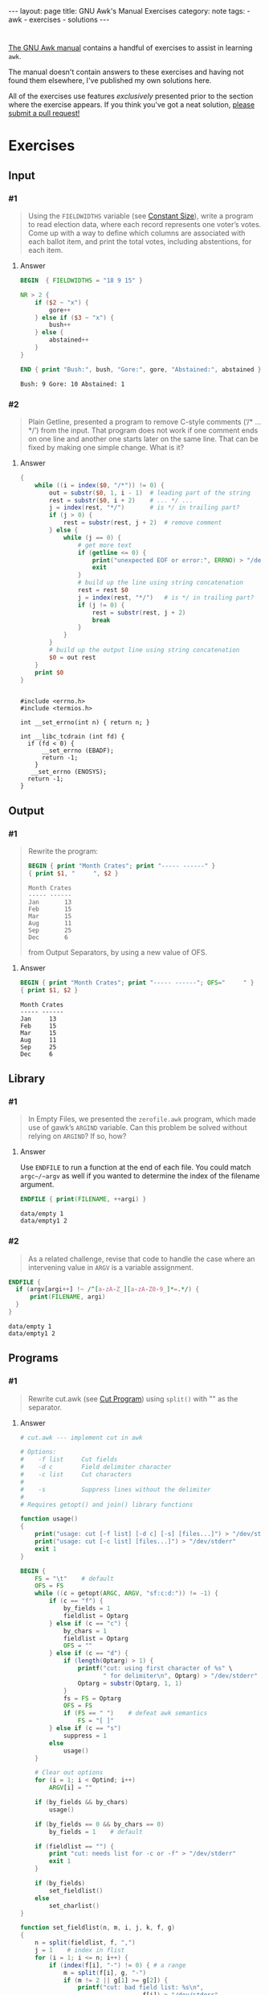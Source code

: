 #+HTML_DOCTYPE: html5
#+BEGIN_EXPORT html
---
layout: page
title: GNU Awk's Manual Exercises
category: note
tags:
  - awk
  - exercises
  - solutions
---
#+END_EXPORT

* 
  [[https://www.gnu.org/software/gawk/manual/gawk.html#Print][The GNU Awk manual]] contains a handful of exercises to assist in learning
  =awk=.

  The manual doesn't contain answers to these exercises and having not found
  them elsewhere, I've published my own solutions here.
  
  All of the exercises use features /exclusively/ presented prior to the section
  where the exercise appears. If you think you've got a neat solution, [[https://github.com/zv/gawk-exercise/issues][please
  submit a pull request!]]

* Exercises
** Input
*** #1
    #+BEGIN_QUOTE
    Using the =FIELDWIDTHS= variable (see [[https://www.gnu.org/software/gawk/manual/gawk.html#Constant-Size][Constant Size]]), write a program to read
    election data, where each record represents one voter’s votes. Come up with a
    way to define which columns are associated with each ballot item, and print the
    total votes, including abstentions, for each item.
    #+END_QUOTE
**** Answer
      #+BEGIN_SRC awk :in-file data/election_data :results pp :exports both
        BEGIN  { FIELDWIDTHS = "18 9 15" }

        NR > 2 {
            if ($2 ~ "x") {
                gore++
            } else if ($3 ~ "x") {
                bush++
            } else {
                abstained++
            }
        }

        END { print "Bush:", bush, "Gore:", gore, "Abstained:", abstained }
      #+END_SRC

      #+RESULTS:
      : Bush: 9 Gore: 10 Abstained: 1

*** #2
    #+BEGIN_QUOTE
    Plain Getline, presented a program to remove C-style comments (‘/* … */’) from
    the input. That program does not work if one comment ends on one line and
    another one starts later on the same line. That can be fixed by making one
    simple change. What is it?
    #+END_QUOTE

**** Answer
      #+BEGIN_SRC awk :in-file data/tcdrain.c :results pp :exports both
      {
          while ((i = index($0, "/*")) != 0) {
              out = substr($0, 1, i - 1)  # leading part of the string
              rest = substr($0, i + 2)    # ... */ ...
              j = index(rest, "*/")       # is */ in trailing part?
              if (j > 0) {
                  rest = substr(rest, j + 2)  # remove comment
              } else {
                  while (j == 0) {
                      # get more text
                      if (getline <= 0) {
                          print("unexpected EOF or error:", ERRNO) > "/dev/stderr"
                          exit
                      }
                      # build up the line using string concatenation
                      rest = rest $0
                      j = index(rest, "*/")   # is */ in trailing part?
                      if (j != 0) {
                          rest = substr(rest, j + 2)
                          break
                      }
                  }
              }
              # build up the output line using string concatenation
              $0 = out rest
          }
          print $0
      }
      #+END_SRC

      #+RESULTS:
      #+begin_example

      #include <errno.h>
      #include <termios.h>

      int __set_errno(int n) { return n; }

      int __libc_tcdrain (int fd) {
        if (fd < 0) {
            __set_errno (EBADF);
            return -1;
          }
         __set_errno (ENOSYS);
        return -1;
      }
  #+end_example

** Output
*** #1
    #+BEGIN_QUOTE
    Rewrite the program:
    #+BEGIN_SRC awk :in-file data/inventory-shipped :results pp :exports both
    BEGIN { print "Month Crates"; print "----- ------" }
    { print $1, "     ", $2 }
    #+END_SRC

    #+RESULTS:
    : Month Crates
    : ----- ------
    : Jan       13
    : Feb       15
    : Mar       15
    : Aug       11
    : Sep       25
    : Dec       6

    from Output Separators, by using a new value of OFS.
    #+END_QUOTE

**** Answer
      #+BEGIN_SRC awk :in-file data/inventory-shipped :results pp :exports both
      BEGIN { print "Month Crates"; print "----- ------"; OFS="     " }
      { print $1, $2 }
      #+END_SRC

      #+RESULTS:
      : Month Crates
      : ----- ------
      : Jan     13
      : Feb     15
      : Mar     15
      : Aug     11
      : Sep     25
      : Dec     6
** Library
*** #1
    #+BEGIN_QUOTE
    In Empty Files, we presented the ~zerofile.awk~ program, which made use of gawk’s
    =ARGIND= variable. Can this problem be solved without relying on =ARGIND=? If so,
    how?
    #+END_QUOTE

**** Answer
      Use ~ENDFILE~ to run a function at the end of each file. You could match
      ~argc~/~argv~ as well if you wanted to determine the index of the filename
      argument.

      #+BEGIN_SRC awk :in-file data/empty data/empty1 :results pp :exports both
      ENDFILE { print(FILENAME, ++argi) }
      #+END_SRC

      #+RESULTS:
      : data/empty 1
      : data/empty1 2
*** #2
    #+BEGIN_QUOTE
    As a related challenge, revise that code to handle the case where an
    intervening value in ~ARGV~ is a variable assignment.
    #+END_QUOTE

    #+BEGIN_SRC awk :cmd-line "--assign=nval=9" :in-file data/empty data/empty1 :results pp :exports both
      ENDFILE {
        if (argv[argi++] !~ /^[a-zA-Z_][a-zA-Z0-9_]*=.*/) {
            print(FILENAME, argi)
        }
      }
    #+END_SRC

    #+RESULTS:
    : data/empty 1
    : data/empty1 2
** Programs
*** #1
    #+BEGIN_QUOTE
    Rewrite cut.awk (see [[https://www.gnu.org/software/gawk/manual/gawk.html#Cut-Program][Cut Program]]) using ~split()~ with "" as the separator.
    #+END_QUOTE
**** Answer
      #+BEGIN_SRC awk :in-file data/inventory-shipped :results pp :exports both
# cut.awk --- implement cut in awk

# Options:
#    -f list     Cut fields
#    -d c        Field delimiter character
#    -c list     Cut characters
#
#    -s          Suppress lines without the delimiter
#
# Requires getopt() and join() library functions

function usage()
{
    print("usage: cut [-f list] [-d c] [-s] [files...]") > "/dev/stderr"
    print("usage: cut [-c list] [files...]") > "/dev/stderr"
    exit 1
}

BEGIN {
    FS = "\t"    # default
    OFS = FS
    while ((c = getopt(ARGC, ARGV, "sf:c:d:")) != -1) {
        if (c == "f") {
            by_fields = 1
            fieldlist = Optarg
        } else if (c == "c") {
            by_chars = 1
            fieldlist = Optarg
            OFS = ""
        } else if (c == "d") {
            if (length(Optarg) > 1) {
                printf("cut: using first character of %s" \
                       " for delimiter\n", Optarg) > "/dev/stderr"
                Optarg = substr(Optarg, 1, 1)
            }
            fs = FS = Optarg
            OFS = FS
            if (FS == " ")    # defeat awk semantics
                FS = "[ ]"
        } else if (c == "s")
            suppress = 1
        else
            usage()
    }

    # Clear out options
    for (i = 1; i < Optind; i++)
        ARGV[i] = ""

    if (by_fields && by_chars)
        usage()

    if (by_fields == 0 && by_chars == 0)
        by_fields = 1    # default

    if (fieldlist == "") {
        print "cut: needs list for -c or -f" > "/dev/stderr"
        exit 1
    }

    if (by_fields)
        set_fieldlist()
    else
        set_charlist()
}

function set_fieldlist(n, m, i, j, k, f, g)
{
    n = split(fieldlist, f, ",")
    j = 1    # index in flist
    for (i = 1; i <= n; i++) {
        if (index(f[i], "-") != 0) { # a range
            m = split(f[i], g, "-")
            if (m != 2 || g[1] >= g[2]) {
                printf("cut: bad field list: %s\n",
                                  f[i]) > "/dev/stderr"
                exit 1
            }
            for (k = g[1]; k <= g[2]; k++)
                flist[j++] = k
        } else
            flist[j++] = f[i]
    }
    nfields = j - 1
}

function set_charlist(    field, i, j, f, g, n, m, t,
                          filler, last, len)
{
    field = 1   # count total fields
    n = split(fieldlist, f, ",")
    j = 1       # index in flist
    for (i = 1; i <= n; i++) {
        if (index(f[i], "-") != 0) { # range
            m = split(f[i], g, "-")
            if (m != 2 || g[1] >= g[2]) {
                printf("cut: bad character list: %s\n",
                               f[i]) > "/dev/stderr"
                exit 1
            }
            len = g[2] - g[1] + 1
            if (g[1] > 1)  # compute length of filler
                filler = g[1] - last - 1
            else
                filler = 0
            if (filler)
                t[field++] = filler
            t[field++] = len  # length of field
            last = g[2]
            flist[j++] = field - 1
        } else {
            if (f[i] > 1)
                filler = f[i] - last - 1
            else
                filler = 0
            if (filler)
                t[field++] = filler
            t[field++] = 1
            last = f[i]
            flist[j++] = field - 1
        }
    }
    FIELDWIDTHS = join(t, 1, field - 1)
    nfields = j - 1
}

{
    if (by_fields && suppress && index($0, fs) == 0)
        next

    for (i = 1; i <= nfields; i++) {
        if ($flist[i] != "") {
            printf "%s", $flist[i]
            if (i < nfields && $flist[i+1] != "")
                printf "%s", OFS
        }
    }
    print ""
}

      #+END_SRC
*** #2
    #+BEGIN_QUOTE
    In [[https://www.gnu.org/software/gawk/manual/gawk.html#Egrep-Program][Egrep Program]], we mentioned that ~‘egrep -i’~ could be simulated in
    versions of =awk= without =IGNORECASE= by using =tolower()= on the line and the
    pattern. In a footnote there, we also mentioned that this solution has a
    bug: the translated line is output, and not the original one. Fix this
    problem.
    #+END_QUOTE
**** Answer
      Simply check the results of =tolower()= without assigning output.

*** #3
    #+BEGIN_QUOTE
    The POSIX version of =id= takes options that control which information is
    printed. Modify the =awk= version (see [[https://www.gnu.org/software/gawk/manual/gawk.html#Id-Program][Id Program]]) to accept the same
    arguments and perform in the same way.
    #+END_QUOTE

**** Answer
      #+BEGIN_SRC awk :results pp :exports both
        # id.awk --- implement id in awk
        #
        # Requires user and group library functions
        # output is:
        # uid=12(foo) euid=34(bar) gid=3(baz) \
        #             egid=5(blat) groups=9(nine),2(two),1(one)
        @include "vendor/group.awk"
        @include "vendor/passwd.awk"
        @include "vendor/getopt.awk"

        BEGIN {
            if (ARGC < 2) {
                print_uid++
                print_egid++
                print_groups++
            } else {
                while ((c = getopt(ARGC, ARGV, "gGnru")) != -1) {
                    if (c == "g") { print_gid++ }
                    else if (c == "G") { print_groups++ }
                    else if (c == "u") { print_uid++ }
                }
            }

            uid = PROCINFO["uid"]
            euid = PROCINFO["euid"]
            gid = PROCINFO["gid"]
            egid = PROCINFO["egid"]

            if (print_uid)
                printf("uid=%d", uid)
            pw = getpwuid(uid)
            pr_first_field(pw)

            if (print_uid && euid != uid) {
                printf(" euid=%d", euid)
                pw = getpwuid(euid)
                pr_first_field(pw)
            }

            if (print_gid)
                printf(" gid=%d", gid)
            pw = getgrgid(gid)
            pr_first_field(pw)

            if (print_gid && egid != gid) {
                printf(" egid=%d", egid)
                pw = getgrgid(egid)
                pr_first_field(pw)
            }

            if (print_groups) {
                for (i = 1; ("group" i) in PROCINFO; i++) {
                    if (i == 1)
                        printf(" groups=")
                    group = PROCINFO["group" i]
                    printf("%d", group)
                    pw = getgrgid(group)
                    pr_first_field(pw)
                    if (("group" (i+1)) in PROCINFO)
                        printf(",")
                }
            }

            print ""
        }

        function pr_first_field(str,  a)
        {
            if (str != "") {
                split(str, a, ":")
                printf("(%s)", a[1])
            }
        }
      #+END_SRC

      #+RESULTS:
      : uid=1000(zv)(zv) groups=10(wheel),968(docker),977(wireshark),1000(zv)



*** #6
    #+BEGIN_QUOTE
    Why can’t the =wc.awk= program (see [[https://www.gnu.org/software/gawk/manual/gawk.html#Wc-Program][Wc Program]]) just use the value of =FNR= in
    =endfile()=? Hint: Examine the code in [[https://www.gnu.org/software/gawk/manual/gawk.html#Filetrans-Function][Filetrans Function]].
    #+END_QUOTE
**** Answer
     This is a confusing question because =ENDFILE= *can* use =FNR=, but this
     question concerns an arbitrary user-defined function coincidentally named
     =endfile()= which cannot. =endfile()= is run within the body of
     =END=, which as the manual indicates, only occurs as the termination of
     the entire program.

*** #7
    #+BEGIN_QUOTE
    Manipulation of individual characters in the =translate= program (see [[https://www.gnu.org/software/gawk/manual/gawk.html#Translate-Program][Translate Program]]) 
    is painful using standard awk functions. Given that =gawk= can split strings
    into individual characters using "" as the separator, how might you use this
    feature to simplify the program?
    #+END_QUOTE

**** Answer
      #+BEGIN_SRC awk :results pp :exports both
        function stranslate(from, to, target, lf, lt, ltarget, t_ar, i, c, result)
        {
            split(from, f_a, "");
            split(to, t_a, "");
            for (i in f_a) t_ar[f_a[i]] = t_a[i];
            if (lt < lf)
                for (; i <= lf; i++) t_ar[f_a[i]] = t_a[length(t_a)]

            split(target, target_chs, "")
            for (idx in target_chs) {
                c = target[chs]
                if (c in t_ar) target_chs[c] = t_ar[c]
                result = result c
            }

            return result
        }

        function translate(from, to) { return $0 = stranslate(from, to, $0) }

        # main program
        BEGIN {
            if (ARGC < 3) {
                print "usage: translate from to" > "/dev/stderr"
                exit
            }
            FROM = ARGV[1]
            TO = ARGV[2]
            ARGC = 2
            ARGV[1] = "-"
        }

        {
            translate(FROM, TO)
            print
        }
      #+END_SRC
*** #8
    #+BEGIN_QUOTE
    The ~extract.awk~ program (see [[https://www.gnu.org/software/gawk/manual/gawk.html#Extract-Program][Extract Program]]) was written before =gawk= had
    the ~gensub()~ function. Use it to simplify the code.
    #+END_QUOTE
**** Answer

      #+BEGIN_SRC awk :in-file data/gawk.texti :results pp :exports both
        BEGIN    { IGNORECASE = 1 }

        /^@c(omment)?[ \t]+system/ {
            if (NF < 3) {
                e = ("extract: " FILENAME ":" FNR)
                e = (e  ": badly formed `system' line")
                print e > "/dev/stderr"
                next
            }
            $1 = ""
            $2 = ""
            stat = system($0)
            if (stat != 0) {
                e = ("extract: " FILENAME ":" FNR)
                e = (e ": warning: system returned " stat)
                print e > "/dev/stderr"
            }
        }

        /^@c(omment)?[ \t]+file/ {
            if (NF != 3) {
                e = ("extract: " FILENAME ":" FNR ": badly formed `file' line")
                print e > "/dev/stderr"
                next
            }
            if ($3 != curfile) {
                if (curfile != "")
                    close(curfile)
                curfile = $3
            }

            for (;;) {
                if ((getline line) <= 0)
                    unexpected_eof()
                if (line ~ /^@c(omment)?[ \t]+endfile/)
                    break
                else if (line ~ /^@(end[ \t]+)?group/)
                    continue
                else if (line ~ /^@c(omment+)?[ \t]+/)
                    continue
                gensub(/@[^@]o/, "\\1", "g", line)
                if (index(line, "@") == 0) {
                    print line > curfile
                    continue
                }
                n = split(line, a, "@")
                # if a[1] == "", means leading @,
                # don't add one back in.
                for (i = 2; i <= n; i++) {
                    if (a[i] == "") { # was an @@
                        a[i] = "@"
                        if (a[i+1] == "")
                            i++
                    }
                }
                print join(a, 1, n, SUBSEP) > curfile
            }
        }

        function join(array, start, end, sep, result, i)
        {
            if (sep == "")
               sep = " "
            else if (sep == SUBSEP) # magic value
               sep = ""
            result = array[start]
            for (i = start + 1; i <= end; i++)
                result = result sep array[i]
            return result
        }

        function unexpected_eof()
        {
            printf("extract: %s:%d: unexpected EOF or error\n",
                             FILENAME, FNR) > "/dev/stderr"
            exit 1
        }

        END {
            if (curfile) close(curfile)
            # to accommodate literate programming, print out our file
            while (getline tmp < curfile) print tmp
        }
      #+END_SRC

      #+RESULTS:
      : BEGIN { print "Don't panic!" }
      : END { print "Always avoid bored archaeologists!" }
